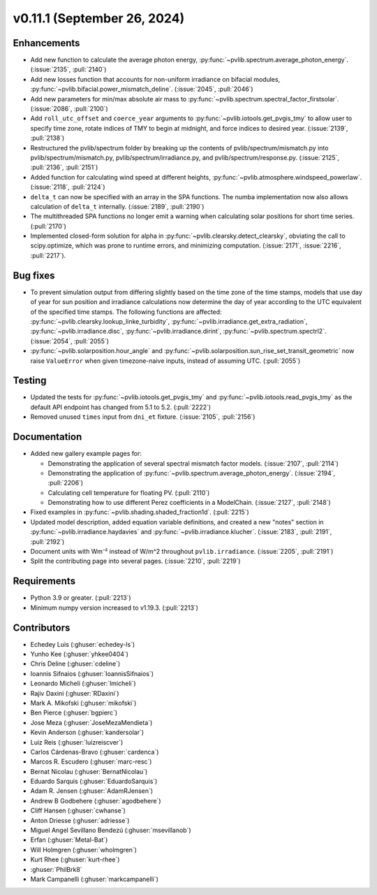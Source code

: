 .. _whatsnew_01110:


v0.11.1 (September 26, 2024)
----------------------------

Enhancements
~~~~~~~~~~~~
* Add new function to calculate the average photon energy,
  :py:func:`~pvlib.spectrum.average_photon_energy`.
  (:issue:`2135`, :pull:`2140`)
* Add new losses function that accounts for non-uniform irradiance on bifacial
  modules, :py:func:`~pvlib.bifacial.power_mismatch_deline`.
  (:issue:`2045`, :pull:`2046`)
* Add new parameters for min/max absolute air mass to
  :py:func:`~pvlib.spectrum.spectral_factor_firstsolar`.
  (:issue:`2086`, :pull:`2100`)
* Add ``roll_utc_offset`` and ``coerce_year`` arguments to
  :py:func:`~pvlib.iotools.get_pvgis_tmy` to allow user to specify time zone,
  rotate indices of TMY to begin at midnight, and force indices to desired
  year. (:issue:`2139`, :pull:`2138`)
* Restructured the pvlib/spectrum folder by breaking up the contents of
  pvlib/spectrum/mismatch.py into pvlib/spectrum/mismatch.py,
  pvlib/spectrum/irradiance.py, and
  pvlib/spectrum/response.py. (:issue:`2125`, :pull:`2136`, :pull:`2151`)
* Added function for calculating wind speed at different heights,
  :py:func:`~pvlib.atmosphere.windspeed_powerlaw`.
  (:issue:`2118`, :pull:`2124`)
* ``delta_t`` can now be specified with an array in the SPA functions.
  The numba implementation now also allows calculation of ``delta_t``
  internally.  (:issue:`2189`, :pull:`2190`)
* The multithreaded SPA functions no longer emit a warning when calculating
  solar positions for short time series. (:pull:`2170`)
* Implemented closed-form solution for alpha in :py:func:`~pvlib.clearsky.detect_clearsky`, 
  obviating the call to scipy.optimize, which was prone to runtime errors, and minimizing
  computation. (:issue:`2171`, :issue:`2216`, :pull:`2217`).

Bug fixes
~~~~~~~~~
* To prevent simulation output from differing slightly based on the time zone
  of the time stamps, models that use day of year for sun position and
  irradiance calculations now determine the day of year according to the UTC
  equivalent of the specified time stamps.  The following functions are affected:
  :py:func:`~pvlib.clearsky.lookup_linke_turbidity`,
  :py:func:`~pvlib.irradiance.get_extra_radiation`,
  :py:func:`~pvlib.irradiance.disc`,
  :py:func:`~pvlib.irradiance.dirint`,
  :py:func:`~pvlib.spectrum.spectrl2`. (:issue:`2054`, :pull:`2055`)
* :py:func:`~pvlib.solarposition.hour_angle` and
  :py:func:`~pvlib.solarposition.sun_rise_set_transit_geometric` now raise
  ``ValueError`` when given timezone-naive inputs, instead of assuming UTC.
  (:pull:`2055`)

Testing
~~~~~~~
* Updated the tests for :py:func:`~pvlib.iotools.get_pvgis_tmy`
  and :py:func:`~pvlib.iotools.read_pvgis_tmy` as the default
  API endpoint has changed from 5.1 to 5.2. (:pull:`2222`)
* Removed unused ``times`` input from ``dni_et`` fixture. (:issue:`2105`, :pull:`2156`)

Documentation
~~~~~~~~~~~~~
* Added new gallery example pages for:
  
  - Demonstrating the application of several spectral mismatch factor models.
    (:issue:`2107`, :pull:`2114`)
  - Demonstrating the application of :py:func:`~pvlib.spectrum.average_photon_energy`.
    (:issue:`2194`, :pull:`2206`)
  - Calculating cell temperature for floating PV. (:pull:`2110`)
  - Demonstrating how to use different Perez coefficients in a ModelChain.
    (:issue:`2127`, :pull:`2148`)

* Fixed examples in :py:func:`~pvlib.shading.shaded_fraction1d`. (:pull:`2215`)
* Updated model description, added equation variable definitions, and created a 
  new "notes" section in :py:func:`~pvlib.irradiance.haydavies` and
  :py:func:`~pvlib.irradiance.klucher`. (:issue:`2183`, :pull:`2191`,
  :pull:`2192`)
* Document units with Wm⁻² instead of W/m^2 throughout ``pvlib.irradiance``. (:issue:`2205`, :pull:`2191`)
* Split the contributing page into several pages. (:issue:`2210`, :pull:`2219`)

Requirements
~~~~~~~~~~~~
* Python 3.9 or greater. (:pull:`2213`)
* Minimum numpy version increased to v1.19.3. (:pull:`2213`)

Contributors
~~~~~~~~~~~~
* Echedey Luis (:ghuser:`echedey-ls`)
* Yunho Kee (:ghuser:`yhkee0404`)
* Chris Deline (:ghuser:`cdeline`)
* Ioannis Sifnaios (:ghuser:`IoannisSifnaios`)
* Leonardo Micheli (:ghuser:`lmicheli`)
* Rajiv Daxini (:ghuser:`RDaxini`)
* Mark A. Mikofski (:ghuser:`mikofski`)
* Ben Pierce (:ghuser:`bgpierc`)
* Jose Meza (:ghuser:`JoseMezaMendieta`)
* Kevin Anderson (:ghuser:`kandersolar`)
* Luiz Reis (:ghuser:`luizreiscver`)
* Carlos Cárdenas-Bravo (:ghuser:`cardenca`)
* Marcos R. Escudero (:ghuser:`marc-resc`)
* Bernat Nicolau (:ghuser:`BernatNicolau`)
* Eduardo Sarquis (:ghuser:`EduardoSarquis`)
* Adam R. Jensen (:ghuser:`AdamRJensen`)
* Andrew B Godbehere (:ghuser:`agodbehere`)
* Cliff Hansen (:ghuser:`cwhanse`)
* Anton Driesse (:ghuser:`adriesse`)
* Miguel Angel Sevillano Bendezú (:ghuser:`msevillanob`)
* Erfan (:ghuser:`Metal-Bat`)
* Will Holmgren (:ghuser:`wholmgren`)
* Kurt Rhee (:ghuser:`kurt-rhee`)
* :ghuser:`PhilBrk8`
* Mark Campanelli (:ghuser:`markcampanelli`)
